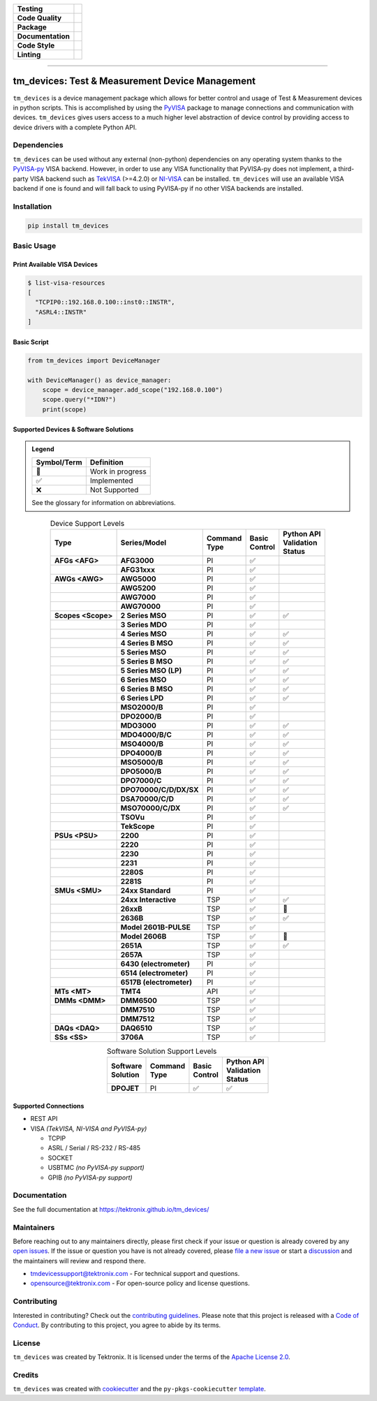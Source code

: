 .. start-custom-roles
   Custom roles and substitutions are defined below and can be used in this document.

.. role:: term

.. role:: doc

.. end-custom-roles

.. start-badges

.. list-table::
   :stub-columns: 1
   :class: custom-badge-table

   * - Testing
     - |Code testing status| |Docs testing status| |Coverage status|
   * - Code Quality
     - |CodeQL status| |CodeFactor grade| |pre-commit status|
   * - Package
     - |PyPI: Package status| |PyPI: Latest release version| |PyPI: Supported Python versions| |PyPI: Downloads| |License: Apache 2.0| |Package build status| |PyPI upload status|
   * - Documentation
     - |GitHub Pages status|
   * - Code Style
     - |Test style: pytest| |Code style: ruff| |Docstring style: google|
   * - Linting
     - |pre-commit enabled| |Docstring formatter: docformatter| |Type Checker: pyright| |Linter: pylint| |Linter: Ruff|

.. |Code testing status| image:: https://github.com/tektronix/tm_devices/actions/workflows/test-code.yml/badge.svg?branch=main
   :target: https://github.com/tektronix/tm_devices/actions/workflows/test-code.yml

.. |Docs testing status| image:: https://github.com/tektronix/tm_devices/actions/workflows/test-docs.yml/badge.svg?branch=main
   :target: https://github.com/tektronix/tm_devices/actions/workflows/test-docs.yml

.. |Package build status| image:: https://github.com/tektronix/tm_devices/actions/workflows/package-build.yml/badge.svg?branch=main
   :target: https://github.com/tektronix/tm_devices/actions/workflows/package-build.yml

.. |PyPI upload status| image:: https://github.com/tektronix/tm_devices/actions/workflows/package-release.yml/badge.svg?branch=main
   :target: https://github.com/tektronix/tm_devices/actions/workflows/package-release.yml

.. |Coverage status| image:: https://codecov.io/gh/tektronix/tm_devices/branch/main/graph/badge.svg
   :target: https://codecov.io/gh/tektronix/tm_devices

.. |CodeFactor grade| image:: https://www.codefactor.io/repository/github/tektronix/tm_devices/badge
   :target: https://www.codefactor.io/repository/github/tektronix/tm_devices

.. |CodeQL status| image:: https://github.com/tektronix/tm_devices/actions/workflows/codeql-analysis.yml/badge.svg?branch=main
   :target: https://github.com/tektronix/tm_devices/actions/workflows/codeql-analysis.yml

.. |pre-commit enabled| image:: https://img.shields.io/badge/pre--commit-enabled-brightgreen?logo=pre-commit
   :target: https://github.com/pre-commit/pre-commit

.. |pre-commit status| image:: https://results.pre-commit.ci/badge/github/tektronix/tm_devices/main.svg
   :target: https://results.pre-commit.ci/latest/github/tektronix/tm_devices/main

.. .. |ReadTheDocs status| image:: https://readthedocs.org/projects/tm-devices/badge/?version=latest
..   :target: https://tm-devices.readthedocs.io/en/latest/?badge=latest

.. |GitHub Pages status| image:: https://github.com/tektronix/tm_devices/actions/workflows/deploy-documentation.yml/badge.svg?branch=main
   :target: https://github.com/tektronix/tm_devices/actions/workflows/deploy-documentation.yml

.. |License: Apache 2.0| image:: https://img.shields.io/pypi/l/tm_devices
   :target: https://tinyurl.com/tek-tm-devices/LICENSE.md

.. |PyPI: Package status| image:: https://img.shields.io/pypi/status/tm_devices?logo=pypi
   :target: https://pypi.org/project/tm_devices/

.. |PyPI: Latest release version| image:: https://img.shields.io/pypi/v/tm_devices?logo=pypi
   :target: https://pypi.org/project/tm_devices/

.. |PyPI: Supported Python versions| image:: https://img.shields.io/pypi/pyversions/tm_devices?logo=python
   :target: https://pypi.org/project/tm_devices/

.. |PyPI: Downloads| image:: https://pepy.tech/badge/tm-devices
   :target: https://pepy.tech/project/tm_devices

.. |Code style: ruff| image:: https://img.shields.io/badge/code%20style-ruff-black
   :target: https://docs.astral.sh/ruff/formatter/

.. |Docstring formatter: docformatter| image:: https://img.shields.io/badge/docstring%20formatter-docformatter-tan
   :target: https://github.com/PyCQA/docformatter

.. |Docstring style: google| image:: https://img.shields.io/badge/docstring%20style-google-tan
   :target: https://google.github.io/styleguide/pyguide.html

.. |Test style: pytest| image:: https://img.shields.io/badge/test%20style-pytest-blue
   :target: https://github.com/pytest-dev/pytest

.. |Type Checker: pyright| image:: https://img.shields.io/badge/type%20checker-pyright-yellowgreen
   :target: https://github.com/RobertCraigie/pyright-python

.. |Linter: pylint| image:: https://img.shields.io/badge/linter-pylint-purple
   :target: https://github.com/pylint-dev/pylint

.. |Linter: Ruff| image:: https://img.shields.io/badge/linter-ruff-purple
   :target: https://github.com/charliermarsh/ruff

.. end-badges

--------------

tm_devices: Test & Measurement Device Management
================================================

``tm_devices`` is a device management package which allows for better
control and usage of Test & Measurement devices in python scripts. This
is accomplished by using the
`PyVISA <https://pyvisa.readthedocs.io/en/latest/>`__ package to manage
connections and communication with devices. ``tm_devices`` gives users
access to a much higher level abstraction of device control by providing
access to device drivers with a complete Python API.

Dependencies
------------

``tm_devices`` can be used without any external (non-python)
dependencies on any operating system thanks to the
`PyVISA-py <https://pyvisa.readthedocs.io/projects/pyvisa-py/en/latest/>`__
VISA backend. However, in order to use any VISA functionality that
PyVISA-py does not implement, a third-party VISA backend such as
`TekVISA <https://www.tek.com/en/search?keywords=tekvisa&facets=_templatename%3dsoftware%26parsedsoftwaretype%3dDriver&sort=>`__ (>=4.2.0) or
`NI-VISA <https://www.ni.com/en-us/support/downloads/drivers/download.ni-visa.html>`__
can be installed.
``tm_devices`` will use an available VISA backend if
one is found and will fall back to using PyVISA-py if no other VISA
backends are installed.

Installation
------------

.. code-block:: console

   pip install tm_devices


Basic Usage
-----------

Print Available VISA Devices
~~~~~~~~~~~~~~~~~~~~~~~~~~~~

.. code-block:: console

   $ list-visa-resources
   [
     "TCPIP0::192.168.0.100::inst0::INSTR",
     "ASRL4::INSTR"
   ]

Basic Script
~~~~~~~~~~~~

.. code-block:: python

   from tm_devices import DeviceManager

   with DeviceManager() as device_manager:
       scope = device_manager.add_scope("192.168.0.100")
       scope.query("*IDN?")
       print(scope)


Supported Devices & Software Solutions
~~~~~~~~~~~~~~~~~~~~~~~~~~~~~~~~~~~~~~

.. admonition:: Legend
   :class: hint

   =========== ==================
   Symbol/Term Definition
   =========== ==================
   🚧           Work in progress
   ✅           Implemented
   ❌           Not Supported
   =========== ==================

   See the :doc:`glossary` for information on abbreviations.


.. csv-table:: Device Support Levels
   :name: device-support-table
   :align: center
   :header-rows: 1
   :widths: auto
   :stub-columns: 1
   :class: custom-table-center-cells device-support-table

   "| Type", "| Series/Model", "| Command
   | Type", "| Basic
   | Control", "| Python API
   | Validation
   | Status"
   :term:`AFGs <AFG>`, **AFG3000**, :term:`PI`, ✅,
   , **AFG31xxx**, :term:`PI`, ✅,
   :term:`AWGs <AWG>`, **AWG5000**, :term:`PI`, ✅,
   , **AWG5200**, :term:`PI`, ✅,
   , **AWG7000**, :term:`PI`, ✅,
   , **AWG70000**, :term:`PI`, ✅,
   :term:`Scopes <Scope>`, **2 Series MSO**, :term:`PI`, ✅, ✅
   , **3 Series MDO**, :term:`PI`, ✅,
   , **4 Series MSO**, :term:`PI`, ✅, ✅
   , **4 Series B MSO**, :term:`PI`, ✅, ✅
   , **5 Series MSO**, :term:`PI`, ✅, ✅
   , **5 Series B MSO**, :term:`PI`, ✅, ✅
   , **5 Series MSO (LP)**, :term:`PI`, ✅, ✅
   , **6 Series MSO**, :term:`PI`, ✅, ✅
   , **6 Series B MSO**, :term:`PI`, ✅, ✅
   , **6 Series LPD**, :term:`PI`, ✅, ✅
   , **MSO2000/B**, :term:`PI`, ✅,
   , **DPO2000/B**, :term:`PI`, ✅,
   , **MDO3000**, :term:`PI`, ✅, ✅
   , **MDO4000/B/C**, :term:`PI`, ✅, ✅
   , **MSO4000/B**, :term:`PI`, ✅, ✅
   , **DPO4000/B**, :term:`PI`, ✅, ✅
   , **MSO5000/B**, :term:`PI`, ✅, ✅
   , **DPO5000/B**, :term:`PI`, ✅, ✅
   , **DPO7000/C**, :term:`PI`, ✅, ✅
   , **DPO70000/C/D/DX/SX**, :term:`PI`, ✅, ✅
   , **DSA70000/C/D**, :term:`PI`, ✅, ✅
   , **MSO70000/C/DX**, :term:`PI`, ✅, ✅
   , **TSOVu**, :term:`PI`, ✅,
   , **TekScope**, :term:`PI`, ✅,
   :term:`PSUs <PSU>`, **2200**, :term:`PI`, ✅,
   , **2220**, :term:`PI`, ✅,
   , **2230**, :term:`PI`, ✅,
   , **2231**, :term:`PI`, ✅,
   , **2280S**, :term:`PI`, ✅,
   , **2281S**, :term:`PI`, ✅,
   :term:`SMUs <SMU>`, **24xx Standard**, :term:`PI`, ✅,
   , **24xx Interactive**, :term:`TSP`, ✅, ✅
   , **26xxB**, :term:`TSP`, ✅, 🚧
   , **2636B**, :term:`TSP`, ✅, ✅
   , **Model 2601B-PULSE**, :term:`TSP`, ✅,
   , **Model 2606B**, :term:`TSP`, ✅, 🚧
   , **2651A**, :term:`TSP`, ✅, ✅
   , **2657A**, :term:`TSP`, ✅,
   , **6430 (electrometer)**, :term:`PI`, ✅,
   , **6514 (electrometer)**, :term:`PI`, ✅,
   , **6517B (electrometer)**, :term:`PI`, ✅,
   :term:`MTs <MT>`, **TMT4**, :term:`API`, ✅,
   :term:`DMMs <DMM>`, **DMM6500**, :term:`TSP`, ✅,
   , **DMM7510**, :term:`TSP`, ✅,
   , **DMM7512**, :term:`TSP`, ✅,
   :term:`DAQs <DAQ>`, **DAQ6510**, :term:`TSP`, ✅,
   :term:`SSs <SS>`, **3706A**, :term:`TSP`, ✅,

.. csv-table:: Software Solution Support Levels
   :name: software-solution-support-table
   :align: center
   :header-rows: 1
   :widths: auto
   :stub-columns: 1
   :class: custom-table-center-cells device-support-table

   "| Software
   | Solution", "| Command
   | Type", "| Basic
   | Control", "| Python API
   | Validation
   | Status"
   :term:`DPOJET`, :term:`PI`, ✅, ✅

Supported Connections
~~~~~~~~~~~~~~~~~~~~~

-  REST API
-  VISA *(TekVISA, NI-VISA and PyVISA-py)*

   -  TCPIP
   -  ASRL / Serial / RS-232 / RS-485
   -  SOCKET
   -  USBTMC *(no PyVISA-py support)*
   -  GPIB *(no PyVISA-py support)*

Documentation
-------------

See the full documentation at `<https://tektronix.github.io/tm_devices/>`__

Maintainers
-----------

Before reaching out to any maintainers directly, please first check if your issue or question is already
covered by any `open issues <https://github.com/tektronix/tm_devices/issues>`__. If the issue or
question you have is not already covered, please
`file a new issue <https://github.com/tektronix/tm_devices/issues/new/choose>`__ or
start a `discussion <https://github.com/tektronix/tm_devices/discussions>`__ and the
maintainers will review and respond there.

-  tmdevicessupport@tektronix.com - For technical support and questions.
-  opensource@tektronix.com - For open-source policy and license questions.

Contributing
------------

Interested in contributing? Check out the `contributing
guidelines <https://tinyurl.com/tek-tm-devices/CONTRIBUTING.md>`__. Please note that this project is
released with a `Code of Conduct <https://tinyurl.com/tek-tm-devices/CODE_OF_CONDUCT.md>`__. By
contributing to this project, you agree to abide by its terms.

License
-------

``tm_devices`` was created by Tektronix. It is licensed under the terms
of the `Apache License 2.0 <https://tinyurl.com/tek-tm-devices/LICENSE.md>`__.

Credits
-------

``tm_devices`` was created with
`cookiecutter <https://cookiecutter.readthedocs.io/en/latest/README.html>`__
and the ``py-pkgs-cookiecutter``
`template <https://py-pkgs-cookiecutter.readthedocs.io/en/latest/>`__.
